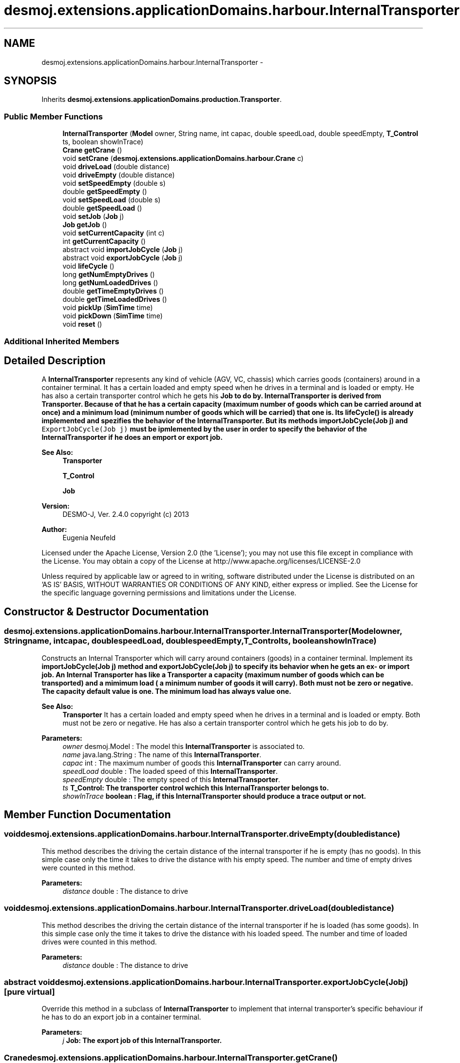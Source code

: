 .TH "desmoj.extensions.applicationDomains.harbour.InternalTransporter" 3 "Wed Dec 4 2013" "Version 1.0" "Desmo-J" \" -*- nroff -*-
.ad l
.nh
.SH NAME
desmoj.extensions.applicationDomains.harbour.InternalTransporter \- 
.SH SYNOPSIS
.br
.PP
.PP
Inherits \fBdesmoj\&.extensions\&.applicationDomains\&.production\&.Transporter\fP\&.
.SS "Public Member Functions"

.in +1c
.ti -1c
.RI "\fBInternalTransporter\fP (\fBModel\fP owner, String name, int capac, double speedLoad, double speedEmpty, \fBT_Control\fP ts, boolean showInTrace)"
.br
.ti -1c
.RI "\fBCrane\fP \fBgetCrane\fP ()"
.br
.ti -1c
.RI "void \fBsetCrane\fP (\fBdesmoj\&.extensions\&.applicationDomains\&.harbour\&.Crane\fP c)"
.br
.ti -1c
.RI "void \fBdriveLoad\fP (double distance)"
.br
.ti -1c
.RI "void \fBdriveEmpty\fP (double distance)"
.br
.ti -1c
.RI "void \fBsetSpeedEmpty\fP (double s)"
.br
.ti -1c
.RI "double \fBgetSpeedEmpty\fP ()"
.br
.ti -1c
.RI "void \fBsetSpeedLoad\fP (double s)"
.br
.ti -1c
.RI "double \fBgetSpeedLoad\fP ()"
.br
.ti -1c
.RI "void \fBsetJob\fP (\fBJob\fP j)"
.br
.ti -1c
.RI "\fBJob\fP \fBgetJob\fP ()"
.br
.ti -1c
.RI "void \fBsetCurrentCapacity\fP (int c)"
.br
.ti -1c
.RI "int \fBgetCurrentCapacity\fP ()"
.br
.ti -1c
.RI "abstract void \fBimportJobCycle\fP (\fBJob\fP j)"
.br
.ti -1c
.RI "abstract void \fBexportJobCycle\fP (\fBJob\fP j)"
.br
.ti -1c
.RI "void \fBlifeCycle\fP ()"
.br
.ti -1c
.RI "long \fBgetNumEmptyDrives\fP ()"
.br
.ti -1c
.RI "long \fBgetNumLoadedDrives\fP ()"
.br
.ti -1c
.RI "double \fBgetTimeEmptyDrives\fP ()"
.br
.ti -1c
.RI "double \fBgetTimeLoadedDrives\fP ()"
.br
.ti -1c
.RI "void \fBpickUp\fP (\fBSimTime\fP time)"
.br
.ti -1c
.RI "void \fBpickDown\fP (\fBSimTime\fP time)"
.br
.ti -1c
.RI "void \fBreset\fP ()"
.br
.in -1c
.SS "Additional Inherited Members"
.SH "Detailed Description"
.PP 
A \fBInternalTransporter\fP represents any kind of vehicle (AGV, VC, chassis) which carries goods (containers) around in a container terminal\&. It has a certain loaded and empty speed when he drives in a terminal and is loaded or empty\&. He has also a certain transporter control which he gets his \fC\fBJob\fP\fP to do by\&. \fBInternalTransporter\fP is derived from Transporter\&. Because of that he has a certain capacity (maximum number of goods which can be carried around at once) and a minimum load (minimum number of goods which will be carried) that one is\&. Its \fC\fBlifeCycle()\fP\fP is already implemented and spezifies the behavior of the \fBInternalTransporter\fP\&. But its methods \fC\fBimportJobCycle(Job j)\fP\fP and \fCExportJobCycle(Job j)\fP must be ipmlemented by the user in order to specify the behavior of the \fBInternalTransporter\fP if he does an emport or export job\&.
.PP
\fBSee Also:\fP
.RS 4
\fBTransporter\fP 
.PP
\fBT_Control\fP 
.PP
\fBJob\fP
.RE
.PP
\fBVersion:\fP
.RS 4
DESMO-J, Ver\&. 2\&.4\&.0 copyright (c) 2013 
.RE
.PP
\fBAuthor:\fP
.RS 4
Eugenia Neufeld
.RE
.PP
Licensed under the Apache License, Version 2\&.0 (the 'License'); you may not use this file except in compliance with the License\&. You may obtain a copy of the License at http://www.apache.org/licenses/LICENSE-2.0
.PP
Unless required by applicable law or agreed to in writing, software distributed under the License is distributed on an 'AS IS' BASIS, WITHOUT WARRANTIES OR CONDITIONS OF ANY KIND, either express or implied\&. See the License for the specific language governing permissions and limitations under the License\&. 
.SH "Constructor & Destructor Documentation"
.PP 
.SS "desmoj\&.extensions\&.applicationDomains\&.harbour\&.InternalTransporter\&.InternalTransporter (\fBModel\fPowner, Stringname, intcapac, doublespeedLoad, doublespeedEmpty, \fBT_Control\fPts, booleanshowInTrace)"
Constructs an Internal Transporter which will carry around containers (goods) in a container terminal\&. Implement its \fC\fBimportJobCycle(Job j)\fP\fP method and \fC\fBexportJobCycle(Job j)\fP\fP to specify its behavior when he gets an ex- or import job\&. An Internal Transporter has like a Transporter a capacity (maximum number of goods which can be transported) and a mimimum load ( a minimum number of goods it will carry)\&. Both must not be zero or negative\&. The capacity default value is one\&. The minimum load has always value one\&.
.PP
\fBSee Also:\fP
.RS 4
\fBTransporter\fP It has a certain loaded and empty speed when he drives in a terminal and is loaded or empty\&. Both must not be zero or negative\&. He has also a certain transporter control which he gets his job to do by\&. 
.RE
.PP
\fBParameters:\fP
.RS 4
\fIowner\fP desmoj\&.Model : The model this \fBInternalTransporter\fP is associated to\&. 
.br
\fIname\fP java\&.lang\&.String : The name of this \fBInternalTransporter\fP\&. 
.br
\fIcapac\fP int : The maximum number of goods this \fBInternalTransporter\fP can carry around\&. 
.br
\fIspeedLoad\fP double : The loaded speed of this \fBInternalTransporter\fP\&. 
.br
\fIspeedEmpty\fP double : The empty speed of this \fBInternalTransporter\fP\&. 
.br
\fIts\fP \fC\fBT_Control\fP\fP: The transporter control wchich this \fBInternalTransporter\fP belongs to\&. 
.br
\fIshowInTrace\fP boolean : Flag, if this \fBInternalTransporter\fP should produce a trace output or not\&. 
.RE
.PP

.SH "Member Function Documentation"
.PP 
.SS "void desmoj\&.extensions\&.applicationDomains\&.harbour\&.InternalTransporter\&.driveEmpty (doubledistance)"
This method describes the driving the certain distance of the internal transporter if he is empty (has no goods)\&. In this simple case only the time it takes to drive the distance with his empty speed\&. The number and time of empty drives were counted in this method\&.
.PP
\fBParameters:\fP
.RS 4
\fIdistance\fP double : The distance to drive 
.RE
.PP

.SS "void desmoj\&.extensions\&.applicationDomains\&.harbour\&.InternalTransporter\&.driveLoad (doubledistance)"
This method describes the driving the certain distance of the internal transporter if he is loaded (has some goods)\&. In this simple case only the time it takes to drive the distance with his loaded speed\&. The number and time of loaded drives were counted in this method\&.
.PP
\fBParameters:\fP
.RS 4
\fIdistance\fP double : The distance to drive 
.RE
.PP

.SS "abstract void desmoj\&.extensions\&.applicationDomains\&.harbour\&.InternalTransporter\&.exportJobCycle (\fBJob\fPj)\fC [pure virtual]\fP"
Override this method in a subclass of \fBInternalTransporter\fP to implement that internal transporter's specific behaviour if he has to do an export job in a container terminal\&.
.PP
\fBParameters:\fP
.RS 4
\fIj\fP \fC\fBJob\fP\fP: The export job of this \fBInternalTransporter\fP\&. 
.RE
.PP

.SS "\fBCrane\fP desmoj\&.extensions\&.applicationDomains\&.harbour\&.InternalTransporter\&.getCrane ()"
Returns the crane (containerbridge) which this \fBInternalTransporter\fP is assigned to\&.
.PP
\fBReturns:\fP
.RS 4
\fC\fBCrane\fP\fP: The assigned crane of this \fBInternalTransporter\fP\&. 
.RE
.PP

.SS "int desmoj\&.extensions\&.applicationDomains\&.harbour\&.InternalTransporter\&.getCurrentCapacity ()"
Returns the current capacity of this \fBInternalTransporter\fP\&. That is the number of goods (containers) he carries at the moment\&.
.PP
\fBReturns:\fP
.RS 4
int : The current capacity of this \fBInternalTransporter\fP\&. 
.RE
.PP

.SS "\fBJob\fP desmoj\&.extensions\&.applicationDomains\&.harbour\&.InternalTransporter\&.getJob ()"
Returns the current job of this \fBInternalTransporter\fP\&.
.PP
\fBReturns:\fP
.RS 4
\fC\fBJob\fP\fP: The job of this \fBInternalTransporter\fP\&. 
.RE
.PP

.SS "long desmoj\&.extensions\&.applicationDomains\&.harbour\&.InternalTransporter\&.getNumEmptyDrives ()"
Returns the number of empty drives that this \fBInternalTransporter\fP has done\&.
.PP
\fBReturns:\fP
.RS 4
long : The number of empty drives of this \fBInternalTransporter\fP\&. 
.RE
.PP

.SS "long desmoj\&.extensions\&.applicationDomains\&.harbour\&.InternalTransporter\&.getNumLoadedDrives ()"
Returns the number of loaded drives that this \fBInternalTransporter\fP has done\&.
.PP
\fBReturns:\fP
.RS 4
long : The number of loaded drives of this \fBInternalTransporter\fP\&. 
.RE
.PP

.SS "double desmoj\&.extensions\&.applicationDomains\&.harbour\&.InternalTransporter\&.getSpeedEmpty ()"
Returns the empty speed of this \fBInternalTransporter\fP\&.
.PP
\fBReturns:\fP
.RS 4
double : The empty speed of this \fBInternalTransporter\fP\&. 
.RE
.PP

.SS "double desmoj\&.extensions\&.applicationDomains\&.harbour\&.InternalTransporter\&.getSpeedLoad ()"
Returns the loaded speed of this \fBInternalTransporter\fP\&.
.PP
\fBReturns:\fP
.RS 4
double : The loaded speed of this \fBInternalTransporter\fP\&. 
.RE
.PP

.SS "double desmoj\&.extensions\&.applicationDomains\&.harbour\&.InternalTransporter\&.getTimeEmptyDrives ()"
Returns the whole time of empty drives that this \fBInternalTransporter\fP has done\&.
.PP
\fBReturns:\fP
.RS 4
long : The whole time of empty drives of this \fBInternalTransporter\fP\&. 
.RE
.PP

.SS "double desmoj\&.extensions\&.applicationDomains\&.harbour\&.InternalTransporter\&.getTimeLoadedDrives ()"
Returns the whole time of loaded drives that this \fBInternalTransporter\fP has done\&.
.PP
\fBReturns:\fP
.RS 4
long : The whole time of loaded drives of this \fBInternalTransporter\fP\&. 
.RE
.PP

.SS "abstract void desmoj\&.extensions\&.applicationDomains\&.harbour\&.InternalTransporter\&.importJobCycle (\fBJob\fPj)\fC [pure virtual]\fP"
Override this method in a subclass of \fBInternalTransporter\fP to implement that internal transporter's specific behaviour if he has to do an import job in a container terminal\&.
.PP
\fBParameters:\fP
.RS 4
\fIj\fP \fC\fBJob\fP\fP: The import job of this \fBInternalTransporter\fP\&. 
.RE
.PP

.SS "void desmoj\&.extensions\&.applicationDomains\&.harbour\&.InternalTransporter\&.lifeCycle ()\fC [virtual]\fP"
This method implements the internal transporter specific behaviour\&. This behavior is always the same therefore there is no need to implement that in a subclass of \fBInternalTransporter\fP\&. This method starts after an internal transporter has been created and activated by the scheduler\&. 
.PP
Implements \fBdesmoj\&.extensions\&.applicationDomains\&.production\&.Transporter\fP\&.
.SS "void desmoj\&.extensions\&.applicationDomains\&.harbour\&.InternalTransporter\&.pickDown (\fBSimTime\fPtime)"
This method describes the unloading of the internal transporter\&. In this simple case only the time it takes to unload a good/container from itself\&.
.PP
\fBParameters:\fP
.RS 4
\fItime\fP SimTime : The needed time to unload\&. 
.RE
.PP

.SS "void desmoj\&.extensions\&.applicationDomains\&.harbour\&.InternalTransporter\&.pickUp (\fBSimTime\fPtime)"
This method describes the loading of the internal transporter\&. In this simple case only the time it takes to load a container/good on itself\&.
.PP
\fBParameters:\fP
.RS 4
\fItime\fP SimTime : The needed time to load\&. 
.RE
.PP

.SS "void desmoj\&.extensions\&.applicationDomains\&.harbour\&.InternalTransporter\&.reset ()"
To reset all the statistics about this \fBInternalTransporter\fP\&. 
.SS "void desmoj\&.extensions\&.applicationDomains\&.harbour\&.InternalTransporter\&.setCrane (\fBdesmoj\&.extensions\&.applicationDomains\&.harbour\&.Crane\fPc)"
Sets the crane that this \fBInternalTransporter\fP must be assigned to\&.
.PP
\fBParameters:\fP
.RS 4
\fIc\fP \fC\fBCrane\fP\fP: The new assigned crane of this \fBInternalTransporter\fP\&. 
.RE
.PP

.SS "void desmoj\&.extensions\&.applicationDomains\&.harbour\&.InternalTransporter\&.setCurrentCapacity (intc)"
Sets the current capacity of this \fBInternalTransporter\fP to a new value\&. The new value must not be negative\&.
.PP
\fBParameters:\fP
.RS 4
\fIc\fP int : The new current capacity of this \fBInternalTransporter\fP\&. 
.RE
.PP

.SS "void desmoj\&.extensions\&.applicationDomains\&.harbour\&.InternalTransporter\&.setJob (\fBJob\fPj)"
Sets the job of this \fBInternalTransporter\fP that he has to do\&.
.PP
\fBParameters:\fP
.RS 4
\fIj\fP \fC\fBJob\fP\fP: The new job of this \fBInternalTransporter\fP\&. 
.RE
.PP

.SS "void desmoj\&.extensions\&.applicationDomains\&.harbour\&.InternalTransporter\&.setSpeedEmpty (doubles)"
Sets the empty speed of this \fBInternalTransporter\fP to a new value\&. The new value must not be zero or negative\&.
.PP
\fBParameters:\fP
.RS 4
\fIs\fP double : The new empty speed of this \fBInternalTransporter\fP\&. 
.RE
.PP

.SS "void desmoj\&.extensions\&.applicationDomains\&.harbour\&.InternalTransporter\&.setSpeedLoad (doubles)"
Sets the loaded speed of this \fBInternalTransporter\fP to a new value\&. The new value must not be zero or negative\&.
.PP
\fBParameters:\fP
.RS 4
\fIs\fP double : The new loaded speed of this \fBInternalTransporter\fP\&. 
.RE
.PP


.SH "Author"
.PP 
Generated automatically by Doxygen for Desmo-J from the source code\&.

